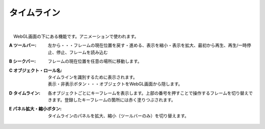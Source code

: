 .. index:: タイムライン（画面の構成）

####################################
タイムライン
####################################

.. image:: ../img/screen_timeline.png
    :align: center

|


　WebGL画面の下にある機能です。アニメーションで使われます。


:A ツールバー:
    左から・・・フレームの現在位置を戻す・進める、表示を縮小・表示を拡大、最初から再生、再生/一時停止、停止、フレームを読み込む

:B シークバー:
    フレームの現在位置を任意の場所に移動します。

:C オブジェクト・ロール名:
    タイムラインを識別するために表示されます。

    | 表示・非表示ボタン・・・オブジェクトをWebGL画面から隠します。

:D  タイムライン:
    各オブジェクトごとにキーフレームを表示します。上部の番号を押すことで操作するフレームを切り替えできます。登録したキーフレームの箇所には赤く塗りつぶされます。

:E  パネル拡大・縮小ボタン:
    タイムラインのパネルを拡大、縮小（ツールバーのみ）を切り替えます。

